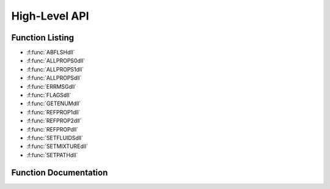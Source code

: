 

.. _high_level_api:

**************
High-Level API
**************

Function Listing
----------------

- :f:func:`ABFLSHdll`
- :f:func:`ALLPROPS0dll`
- :f:func:`ALLPROPS1dll`
- :f:func:`ALLPROPSdll`
- :f:func:`ERRMSGdll`
- :f:func:`FLAGSdll`
- :f:func:`GETENUMdll`
- :f:func:`REFPROP1dll`
- :f:func:`REFPROP2dll`
- :f:func:`REFPROPdll`
- :f:func:`SETFLUIDSdll`
- :f:func:`SETMIXTUREdll`
- :f:func:`SETPATHdll`


Function Documentation
----------------------
.. f:subroutine:: ABFLSHdll (ab, a, b, z, iFlag, T, P, D, Dl, Dv, x, y, q, e, h, s, Cv, Cp, w, ierr, herr, ab_length, herr_length)

    
    General flash calculation that handles all inputs of T, P, D, h, e, s, and q.
    
    This includes both blind flash calculations, and situations where
    the phase is known to be liquid, vapor, or 2-phase, and thus the
    calculation time will be much faster.
    
    Many of the 2-phase flash routines can accept initial estimates to
    decrease calculation time and increase convergence.  ABFLSH does
    not accept these, and ABFL2 or other routines will need to be called
    to use the initial estimates.  These routines end in the letters FL2.
    
    Notes:
    
    * Cp and w are not defined for 2-phase states; the flag -9999980 is returned.
    * Cv for 2-phase states is not calculated (use CV2PK); the flag -9999990 is returned.
    
    **Information on ab**
    
    Valid character codes for ab are:
    
    - T - Temperature [K]
    - P - Pressure [kPa]
    - D - Density [mol/L or kg/m^3]
    - E - Internal energy [J/mol or kJ/kg]
    - H - Enthalpy [J/mol or kJ/kg]
    - S - Entropy [J/mol-K or kJ/kg]
    - Q - Quality [mol/mol or kJ/kg]
    
    * For example, 'PH' indicates pressure and enthalpy inputs.
    * For saturation properties, use codes of 'TQ' or 'PQ' for ab, and send b=1
    * The order of the letters does not matter, for example 'DH' = 'HD'
      for saturated vapor values and b=0 for saturated liquid values.
    
    **Information on iFlags**
    
    Three flags are currently allowed, and are sent combined in a three digit
    integer value.  The digit on the right is the mass flag (iMass) defined below, the
    middle digit is the phase flag (kph), and the digit on the left specifies other flags (k).
    
    * iMass: Molar or mass flag
        - 0 - All inputs and outputs are given on a mole basis.
        - 1 - All inputs and outputs are given on a mass basis.
        - 2 - All inputs and outputs are given on a mass basis except
          composition, which is given on a mole basis.
    * kph: Phase flag (except for inputs of Q)
        - 0 - Unknown phase, the saturation routines will be called to determine the phase, which
          adds a substantial amount of time needed to calculate the properties.
        - 1 - State point is in the liquid phase, do not call saturation routine to determine state.
        - 2 - State point is in the vapor phase, do not call saturation routine to determine state.
        - 3 - State point is in the two-phase region.
    * kr,kq: Other flags for inputs of quality and either temperature or pressure (kq flag)
        - 1 - Quality on a molar basis (moles vapor/total moles) (default, the value of 1 is not necessarily needed)
        - 2 - Quality on a mass basis (mass vapor/total mass);
          For inputs of T and either h or e (kr flag)
        - 3 - Return lower density root
        - 4 - Return higher density root
    
    Examples:
    
    * 000 - Default - Phase of state is unknown, molar units will be used everywhere,
      higher density root will be returned.
    * 001 - Use mass based properties for everything except composition.
    * 011 - State is in the liquid, properties are mass based.
    * 300 - Return the lower density root for TH or TE inputs.
    * 200 - All inputs are on a mole basis, but quality is sent on a mass basis.
    
    :p char ab [in]: Character string composed of two letters that indicate the input properties.
    :p double a [in]: Value of the property identified by the first letter in ab 
    :p double b [in]: Value of the property identified by the second letter in ab 
    :p double z(20) [in]: Composition (array of mole fractions) For TQ and PQ inputs, send b=-99 for melting line states and b=-98 for sublimation line states.
    :p int iFlag [in]: Multiple flags combined into one variable (see above) 
    :p double T [out]: Temperature [K] 
    :p double P [out]: Pressure [kPa] 
    :p double D [out]: Density [mol/L or kg/m^3] 
    :p double Dl [out]: Molar density of the liquid phase [mol/L or kg/m^3] 
    :p double Dv [out]: Molar density of the vapor phase [mol/L or kg/m^3] If only one phase is present, Dl = Dv = D.
    :p double x(20) [out]: Composition of the liquid phase (array of mole or mass fractions) 
    :p double y(20) [out]: Composition of the vapor phase (array of mole or mass fractions) If only one phase is present, x = y = z.
    :p double q [out]: Vapor quality on a MOLAR basis (moles of vapor/total moles)
    :p double e [out]: Overall internal energy [J/mol or kJ/kg] 
    :p double h [out]: Overall enthalpy [J/mol or kJ/kg] 
    :p double s [out]: Overall entropy [J/mol-K or kJ/kg-K] 
    :p double Cv [out]: Isochoric (constant D) heat capacity [J/mol-K or kJ/kg-K] 
    :p double Cp [out]: Isobaric (constant P) heat capacity [J/mol-K or kJ/kg-K] 
    :p double w [out]: Speed of sound [m/s] 
    :p int ierr [out]: Error flag
    :p char herr [out]: Error string (character*255) 
    :p int ab_length: length of variable ``ab`` (default: 2)
    :p int herr_length: length of variable ``herr`` (default: 255)


    :Flags: 

        ``q`` flags

        :q > 0 and q < 1: indicates a 2-phase state
        :q < 0: Subcooled (compressed) liquid
        :q = 0: Saturated liquid
        :q = 1: Saturated vapor
        :q > 1: Superheated vapor
        :q = -998: Subcooled liquid, but quality not defined  (usually P > Pc)
        :q =  998: Superheated vapor, but quality not defined (usually T > Tc)
        :q =  999: Supercritical state (T>Tc and P>Pc)


.. f:subroutine:: ALLPROPS0dll (iIn, iOut, iFlag, T, D, z, Output, ierr, herr, herr_length)

    
    Calculate any single phase property defined in the iOut array and
    return the values in the Output array.  This routine should NOT
    be called for two-phase states!
    
    The output array is not reset so that several passes can be made to
    fill in holes left by the previous pass (such as entries at different
    T, D, or z).  The caller should zero out this array if so desired.
    
    This routine is designed with the "superuser" in mind.  It removes all
    string comparisons to approach the speed that could be obtained by
    calling the dedicated functions (such as THERM), but making it easy
    by allowing all inputs to be calculated with one routine.  Since the
    units are not returned here, look in the ALLPROPS documentation under
    the molar column.
    
    :p int iIn [in]: Number of properties to calculate. 
    :p int iOut(200) [in]: Array of enumerated values that identify the property to be calculated.  These values are defined in the COMMONS.INC file and are obtained by a call to GETENUM, as such for the enthalpy::  call GETENUM (0,'H',iEnum,ierr,herr)  To obtain the pure fluid value for some of the inputs, add 10000*ic (where ic is the component number) to the value of the enumerated value.  The properties that can be used for this are given the bottom of the comments section in the ALLPROPS routine.
    :p int iFlag [in]: Not yet used. 
    :p double T [in]: Temperature [K] 
    :p double D [in]: Density [mol/L] 
    :p double z(20) [in]: Overall composition (array of mole fractions) 
    :p double Output(200) [out]: Values of the calculated properties. 
    :p int ierr [out]: Error flag
    :p char herr [out]: Error string (character*255) 
    :p int herr_length: length of variable ``herr`` (default: 255)



.. f:subroutine:: ALLPROPS1dll (hOut, iUnits, T, D, z, c, ierr, herr, hOut_length, herr_length)

    
    Short version of subroutine ALLPROPS that eliminates the arrays but
    allows the calculation of only one property at a time.
    All inputs and outputs are described in the ALLPROPS routine.
    
    :p char hOut [in]: Input string of properties to calculate (of any length). Inputs can be separated by spaces, commas, semicolons, or bars, but should not be mixed.  For example, a proper string would be hOut='T,P,D,H,E,S', whereas an improperly defined string would be hOut='T,P;D H|E,S'. Use of lower or upper case is not important. Some properties will return multiple values, for example, hOut='F,Fc,XMOLE' will return 12 properties for a four component system, these being F(1), F(2), F(3), F(4), Fc(1), Fc(2), etc. To retrieve the property of a single component, use, for example, hOut='XMOLE(2),XMOLE(3)'
    :p int iUnits [in]: See subroutine REFPROP for a complete description of the iUnits input value. A negative value for iUnits indicates that the input temperature is given in K and density in mol/dm^3, (Refprop default units), otherwise T and D will be converted first to K and mol/dm^3.  Do not use the negative value for the iUnits parameter everywhere, only in this one situation.
    :p double T [in]: Temperature, with units based on the value of iUnits. 
    :p double D [in]: Density, with units based on the value of iUnits. 
    :p double z(20) [in]: Composition on a mole or mass basis (array of size ncmax=20) 
    :p double c [out]: Output value (array of size 200 dimensioned as double precision) The number -9999970 will be returned when errors occur or no input was requested.
    :p int ierr [out]: Error flag
    :p char herr [out]: Error string (character*255) 
    :p int hOut_length: length of variable ``hOut`` (default: 255)
    :p int herr_length: length of variable ``herr`` (default: 255)



.. f:subroutine:: ALLPROPSdll (hOut, iUnits, iMass, iFlag, T, D, z, Output, hUnits, iUCodeArray, ierr, herr, hOut_length, hUnits_length, herr_length)

    
    Calculate the single-phase properties identified in the hOut string
    at the temperature, density, and composition sent to the routine.
    Return the properties in mass or molar units depending on iUnits.
    
    .. warning::
    
        Do NOT call this routine for two-phase states,
        otherwise it will return metastable states if near but inside the
        phase boundary, or complete nonsense at other conditions.  The
        value of q that is returned from the flash routines will indicate
        a two phase state by returning a value between 0 and 1.  In such
        a situation, properties can only be calculated for the saturated
        liquid and vapor states.  For example, when calling PHFLSH:
        call subroutine PHFLSH (P,h,z,T,D,Dl,Dv,x,y,q,e,s,Cv,Cp,w,ierr,herr)
        If q>0 and q<1, then values of the liquid and vapor compositions will
        be returned in the x and y arrays, and the properties of the
        liquid and vapor states can be calculated, for example::
    
            call ENTRO (T,Dl,x,sliq)
            call ENTRO (T,Dv,x,svap)
    
    ALLPROPS was the name of a program developed at the University of
    Idaho under the direction of R.B. Stewart and R.T Jacobsen at the
    Center for Applied Thermodynamic Studies (CATS), with
    S.G. Penoncello and S.W. Beyerlein as professors at this institution.
    The software was distributed for about 10 years until around the
    year 2000 when it was officially replaced by the Refprop program.
    Some of the techniques from ALLPROPS was used in the development of
    Version 6 of Refprop, and was in some ways its forerunner.  The
    original code was DOS based and distributed on 3 1/2" floppy disks
    by regular mail.  A Visual Basic version of ALLPROPS was developed
    in about 1995, and, although rarely distributed, inspired the
    graphical interface included with Version 7.0 and above of Refprop.
    
    The ALLPROPS code was used to develop equations of state at the
    University of Idaho, and many of these are still in use today, such
    as ethanol, neon, R-11, R-12, R-22, R-23, R-143a, and the mixture
    air, along with the architecture behind the GERG-2008 mixture
    model.  The equations of state for ethylene, nitrogen, and oxygen
    were developed in conjunction with the Ruhr University in Bochum,
    Germany, including a six month stay by R. Span from Bochum with
    E.W. Lemmon at Idaho while both worked on their upper degrees.
    The underlying code in the fitting program developed at CATS is
    still in use today, and has been used in nearly all equations of
    state developed over the last 20 years.
    
    The name ALLPROPS was revived here in 2017 in memory of an old but
    not forgotten program whose roots still form the foundation of much
    that goes on behind the scenes in the development of equations of
    state and property software.
    
    **Calling from the DLL**
    
    Two routines are available in the DLL, these are ALLPROPSdll and
    ALLPRP200dll.  Both compress the hUnitsArray array so that it can be passed
    back as a single string.  The segments are divided by the character '|'.
    Both routines use the same list of arguments::
    
        (hOut,iUnits,iMass,iFlag,T,D,zm,Output,hUnits,iUCode,ierr,herr)
    
    In ALLPROPSdll, the hOut string is 255 characters long, the hUnits string is
    1000 characters long, and the Output and iUCode arrays each have a length of 20.
    In ALLPRP200dll, the hOut and hUnits strings are 10000 characters long, and
    the Output and iUCode arrays each have a length of 200.
    
    Below are the labels that can be sent in the hOut string and a very short
    description of the property and units based on either a SI molar system
    (iUnits=1) or SI mass system (iUnits=2, or 3 with temperature in C).
    
    **Note about criticals** The items TC,PC,DC will return the critical point of a pure fluid, or, when SATSPLN
    has been called, the critical point of the mixture (or a very close approximation).
    When the splines have not been set up, the values are the same as TCEST below.
    For the critical points of the pure fluids in a mixture, use TCRIT, etc., explained
    much further below, which is useful when multiple fluids have been loaded.
    parameters in the HMX.BNC file, which, for a binary mixture, are close for Type I
    mixtures, but for a multi-component or non-Type I mixture, can be significantly wrong.
    
    ========== ============================================== =======================  ========================
    Label      Description                                    SI Molar Units           SI Mass Units
    ---------- ---------------------------------------------- -----------------------  ------------------------
    
     Regular properties
    -----------------------------------------------------------------------------------------------------------
    T          Temperature                                    [K]                      [K]
    P          Pressure                                       [kPa]                    [kPa]
    D          Density                                        [mol/dm^3]               [kg/m^3]
    V          Volume                                         [dm^3/mol]               [m^3/kg]
    E          Internal energy                                [J/mol]                  [kJ/kg]
    H          Enthalpy                                       [J/mol]                  [kJ/kg]
    S          Entropy                                        [J/(mol*K)]              [(kJ/kg)/K]
    CV         Isochoric heat capacity                        [J/(mol*K)]              [(kJ/kg)/K]
    CP         Isobaric heat capacity                         [J/(mol*K)]              [(kJ/kg)/K]
    CP/CV      Heat capacity ratio                            [-]                      [-]
    W          Speed of sound                                 [m/s]                    [m/s]
    Z          Compressibility factor                         [-]                      [-]
    JT         Isenthalpic Joule-Thomson coefficient          [K/kPa]                  [K/kPa]
    A          Helmholtz energy                               [J/mol]                  [kJ/kg]
    G          Gibbs energy                                   [J/mol]                  [kJ/kg]
    R          Gas constant                                   [J/(mol*K)]              [(kJ/kg)/K]
    M          Molar mass (or of the mixture)                 [g/mol]                  [g/mol]
    QMASS      Quality (not implemented, q not known)         N.A.                     [kg/kg]
    QMOLE      Quality (not implemented, q not known)         [mol/mol]                N.A.
    
    Not so regular properties
    -----------------------------------------------------------------------------------------------------------
    KAPPA      Isothermal compressibility                     [1/kPa]                  [1/kPa]
    BETA       Volume expansivity                             [1/K]                    [1/K]
    ISENK      Isentropic expansion coefficient               [-]                      [-]
    KT         Isothermal expansion coefficient               [-]                      [-]
    BETAS      Adiabatic compressibility                      [1/kPa]                  [1/kPa]
    BS         Adiabatic bulk modulus                         [kPa]                    [kPa]
    KKT        Isothermal bulk modulus                        [kPa]                    [kPa]
    THROTT     Isothermal throttling coefficient              [dm^3/mol]               [m^3/kg]
    
    Derivatives
    -----------------------------------------------------------------------------------------------------------
    DPDD       dP/dD at constant T                            [(dm^3/mol)*kPa]         [(m^3/kg)*kPa]
    DPDT       dP/dT at constant D                            [kPa/K]                  [kPa/K]
    DDDP       dD/dP at constant T                            [(mol/dm^3)/kPa]         [(kg/m^3)/kPa]
    DDDT       dD/dT at constant P                            [(mol/dm^3)/K]           [(kg/m^3)/K]
    DTDP       dT/dP at constant D                            [K/kPa]                  [K/kPa]
    DTDD       dT/dD at constant P                            [(dm^3/mol)*K]           [(m^3/kg)*K]
    D2PDD2     d^2P/dD^2 at constant T                        [(dm^3/mol)^2*kPa]       [(m^3/kg)^2*kPa]
    D2PDT2     d^2P/dT^2 at constant D                        [kPa/K^2]                [kPa/K^2]
    D2PDTD     d^2P/dTdD                                      [(dm^3/mol)*kPa/K]       [(m^3/kg)*kPa/K]
    D2DDP2     d^2D/dP^2 at constant T                        [(mol/dm^3)/kPa^2]       [(kg/m^3)/kPa^2]
    D2DDT2     d^2D/dT^2 at constant P                        [(mol/dm^3)/K^2]         [(kg/m^3)/K^2]
    D2DDPT     d^2D/dPdT                                      [(mol/dm^3)/(kPa*K)]     [(kg/m^3)/[kPa*K]]
    D2TDP2     d^2T/dP^2 at constant D                        [K/kPa^2]                [K/kPa^2]
    D2TDD2     d^2T/dD^2 at constant P                        [(dm^3/mol)^2*K]         [(m^3/kg)^2*K]
    D2TDPD     d^2T/dPdD                                      [(dm^3/mol)*K/kPa]       [(m^3/kg)*K/kPa]
    
    Enthalpy derivatives
    -----------------------------------------------------------------------------------------------------------
    DHDT_D     dH/dT at constant D                            [(J/mol)/K]              [(kJ/kg)/K]
    DHDT_P     dH/dT at constant P                            [(J/mol)/K]              [(kJ/kg)/K]
    DHDD_P     dH/dD at constant P                            [(J/mol)*(dm^3/mol)]     [(kJ/kg)*(m^3/kg)]
    DHDD_T     dH/dD at constant T                            [(J/mol)*(dm^3/mol)]     [(kJ/kg)*(m^3/kg)]
    DHDP_T     dH/dP at constant T                            [(J/mol)/kPa]            [(kJ/kg)/kPa]
    DHDP_D     dH/dP at constant D                            [(J/mol)/kPa]            [(kJ/kg)/kPa]
    
    Entropy derivatives
    -----------------------------------------------------------------------------------------------------------
    DSDT_D     dS/dT at constant D                            [(J/mol)/K^2]            [(kJ/kg)/K^2]
    DSDT_P     dS/dT at constant P                            [(J/mol)/K^2]            [(kJ/kg)/K^2]
    DSDD_T     dS/dD at constant T                            [(J/mol)*(dm^3/mol)/K]   [(kJ/kg)*(m^3/kg)/K]
    DSDD_P     dS/dD at constant P                            [(J/mol)*(dm^3/mol)/K]   [(kJ/kg)*(m^3/kg)/K]
    DSDP_T     dS/dP at constant T                            [(J/mol)/(kPa*K)]        [(kJ/kg)/[kPa*K]]
    DSDP_D     dS/dP at constant D                            [(J/mol)/(kPa*K)]        [(kJ/kg)/[kPa*K]]
    
    Virial Coefficients
    -----------------------------------------------------------------------------------------------------------
    Bvir       Second virial coefficient                      [dm^3/mol]               [m^3/kg]
    Cvir       Third virial coefficient                       [(dm^3/mol)^2]           [(m^3/kg)^2]
    Dvir       Fourth virial coefficient                      [(dm^3/mol)^3]           [(m^3/kg)^3]
    Evir       Fifth virial coefficient                       [(dm^3/mol)^4]           [(m^3/kg)^4]
    dBvirdT    1st derivative of B with respect to T          [(dm^3/mol)/K]           [(m^3/kg)/K]
    d2BvirdT2  2nd derivative of B with respect to T          [(dm^3/mol)/K^2]         [(m^3/kg)/K^2]
    dCvirdT    1st derivative of C with respect to T          [(dm^3/mol)^2/K]         [(m^3/kg)^2/K]
    d2CvirdT2  2nd derivative of C with respect to T          [(dm^3/mol)^2/K^2]       [(m^3/kg)^2/K^2]
    dDvirdT    1st derivative of D with respect to T          [(dm^3/mol)^3/K]         [(m^3/kg)^3/K]
    d2DvirdT2  2nd derivative of D with respect to T          [(dm^3/mol)^3/K^2]       [(m^3/kg)^3/K^2]
    BA         Second acoustic virial coefficient             [dm^3/mol]               [m^3/kg]
    CA         Third acoustic virial coefficient              [(dm^3/mol)^2]           [(m^3/kg)^2]
    
    EOS testing properties
    -----------------------------------------------------------------------------------------------------------
    GRUN       Gruneisen  parameter                           [-]                      [-]
    PIP        Phase identification parameter                 [-]                      [-]
    RIEM       Thermodyn. curvature (nm^3/molecule)
    (Z-1)/D    (Z-1) over the density                         [dm^3/mol]               [m^3/kg]
    (Z-1)/P    (Z-1) over the pressure                        [1/kPa]                  [1/kPa]
    P*V        Pressure times volume                          [(dm^3/mol)*kPa]         [(m^3/kg)*kPa]
    S*D        Entropy times density                          [J/(mol*K)*(mol/dm^3)]   [(kJ/kg)*(kg/m^3)/K]
    N1/T       Negative reciprocal temperature                [1/K]                    [1/K]
    RD         Rectilinear diameter (Dl+Dv)/2                 [mol/dm^3]               [kg/m^3]
    
    Properties from ancillary equations
    -----------------------------------------------------------------------------------------------------------
    ANC-TP     Vapor pressure from ancillary given T          [kPa]                    [kPa]
    ANC-TDL    Sat. liquid dens. from ancillary given T       [mol/dm^3]               [kg/m^3]
    ANC-TDV    Sat. vapor dens. from ancillary given T        [mol/dm^3]               [kg/m^3]
    ANC-PT     Vapor temp. from ancillary given P             [K]                      [K]
    ANC-DT     Vapor temp. from ancillary given D             [K]                      [K]
    MELT-TP    Melting pressure given T                       [kPa]                    [kPa]
    MELT-PT    Melting temperature given P                    [K]                      [K]
    SUBL-TP    Sublimation pressure given T                   [kPa]                    [kPa]
    SUBL-PT    Sublimation temperature given P                [K]                      [K]
    
    Less common saturation properties
    -----------------------------------------------------------------------------------------------------------
    CSAT       Saturated heat capacity                        [J/(mol*K)]              [(kJ/kg)/K]
    CV2P       Isochoric two-phase heat capacity              [J/(mol*K)]              [(kJ/kg)/K]
    DPDTSAT    dP/dT along the saturation line                [kPa/K]                  [kPa/K]
    DHDZSAT    dH/dZ along the sat. line (Waring)             [J/mol]                  [kJ/kg]
    LIQSPNDL   Density at the liquid spinodal                 [mol/dm^3]               [kg/m^3]
    VAPSPNDL   Density at the vapor spinodal                  [mol/dm^3]               [kg/m^3]
    
    Excess properties
    -----------------------------------------------------------------------------------------------------------
    VE         Excess volume                                  [dm^3/mol]               [m^3/kg]
    EE         Excess energy                                  [J/mol]                  [kJ/kg]
    HE         Excess enthalpy                                [J/mol]                  [kJ/kg]
    SE         Excess entropy                                 [J/(mol*K)]              [(kJ/kg)/K]
    AE         Excess Helmholtz energy                        [J/mol]                  [kJ/kg]
    GE         Excess Gibbs energy                            [J/mol]                  [kJ/kg]
    B12        B12                                            [dm^3/mol]               [m^3/kg]
    
    Ideal gas properties
    -----------------------------------------------------------------------------------------------------------
    P0         Ideal gas pressure                             [kPa]                    [kPa]
    E0         Ideal gas internal energy                      [J/mol]                  [kJ/kg]
    H0         Ideal gas enthalpy                             [J/mol]                  [kJ/kg]
    S0         Ideal gas entropy                              [J/(mol*K)]              [(kJ/kg)/K]
    CV0        Ideal gas isochoric heat capacity              [J/(mol*K)]              [(kJ/kg)/K]
    CP0        Ideal gas isobaric heat capacity               [J/(mol*K)]              [(kJ/kg)/K]
    CP0/CV0    Ideal gas heat capacity ratio                  [-]                      [-]
    W0         Ideal gas speed of sound                       [m/s]                    [m/s]
    A0         Ideal gas Helmholtz energy                     [J/mol]                  [kJ/kg]
    G0         Ideal gas Gibbs energy                         [J/mol]                  [kJ/kg]
    P-P0       Pressure minus ideal gas pressure              [kPa]                    [kPa]
    
    Residual properties
    -----------------------------------------------------------------------------------------------------------
    PR         Residual pressure (P-D*Rxgas*T)                [kPa]                    [kPa]
    ER         Residual internal energy                       [J/mol]                  [kJ/kg]
    HR         Residual enthalpy                              [J/mol]                  [kJ/kg]
    SR         Residual entropy                               [J/(mol*K)]              [(kJ/kg)/K]
    CVR        Residual isochoric heat capacity               [J/(mol*K)]              [(kJ/kg)/K]
    CPR        Residual isobaric heat capacity                [J/(mol*K)]              [(kJ/kg)/K]
    AR         Residual Helmholtz energy                      [J/mol]                  [kJ/kg]
    GR         Residual Gibbs energy                          [J/mol]                  [kJ/kg]
    
    Ideal-gas contributions to the Helmholtz energy
    -----------------------------------------------------------------------------------------------------------
    PHIG00     Red. IG Helmholtz energy A0/RT                 [-]                      [-]
    PHIG10     tau*[d(A0/RT)/d(tau)]                          [-]                      [-]
    PHIG20     tau^2*[d^2(A0/RT)/d(tau)^2]                    [-]                      [-]
    PHIG30     tau^3*[d^3(A0/RT)/d(tau)^3]                    [-]                      [-]
    PHIG01     del*[d(A0/RT)/d(del)]                          [-]                      [-]
    PHIG02     del^2*[d^2(A0/RT)/d(del)^2]                    [-]                      [-]
    PHIG03     del^3*[d^3(A0/RT)/d(del)^3]                    [-]                      [-]
    PHIG11     tau*del*[d^2(A0/RT)/d(tau)d(del)]              [-]                      [-]
    PHIG12     tau*del^2*[d^3(A0/RT)/d(tau)d(del)^2]          [-]                      [-]
    PHIG21     tau^2*del*[d^3(A0/RT)/d(tau)^2d(del)]          [-]                      [-]
    
    Residual contributions to the Helmholtz energy
    -----------------------------------------------------------------------------------------------------------
    PHIR00     Red. resid. Helmholtz energy Ar/RT             [-]                      [-]
    PHIR10     tau*[d(Ar/RT)/d(tau)]                          [-]                      [-]
    PHIR20     tau^2*[d^2(Ar/RT)/d(tau)^2]                    [-]                      [-]
    PHIR30     tau^3*[d^3(Ar/RT)/d(tau)^3]                    [-]                      [-]
    PHIR01     del*[d(Ar/RT)/d(del)]                          [-]                      [-]
    PHIR02     del^2*[d^2(Ar/RT)/d(del)^2]                    [-]                      [-]
    PHIR03     del^3*[d^3(Ar/RT)/d(del)^3]                    [-]                      [-]
    PHIR11     tau*del*[d^2(Ar/RT)/d(tau)d(del)]              [-]                      [-]
    PHIR12     tau*del^2*[d^3(Ar/RT)/d(tau)d(del)^2]          [-]                      [-]
    PHIR21     tau^2*del*[d^3(Ar/RT)/d(tau)^2d(del)]          [-]                      [-]
    
    Critical point and P,T maximums along isopleth (see above)
    -----------------------------------------------------------------------------------------------------------
    TC         Critical temperature of a pure fluid           [K]                      [K]
    PC         Critical pressure of a pure fluid              [kPa]                    [kPa]
    DC         Critical density of a pure fluid               [mol/dm^3]               [kg/m^3]
    TCEST      Estimated critical temperature                 [K]                      [K]
    PCEST      Estimated critical temperature                 [kPa]                    [kPa]
    DCEST      Estimated critical density                     [mol/dm^3]               [kg/m^3]
    TMAXT      Temperature at cricondentherm                  [K]                      [K]
    PMAXT      Pressure at cricondentherm                     [kPa]                    [kPa]
    DMAXT      Density at cricondentherm                      [mol/dm^3]               [kg/m^3]
    TMAXP      Temperature at cricondenbar                    [K]                      [K]
    PMAXP      Pressure at cricondenbar                       [kPa]                    [kPa]
    DMAXP      Density at cricondenbar                        [mol/dm^3]               [kg/m^3]
    
    Reducing parameters
    -----------------------------------------------------------------------------------------------------------
    TRED       Reducing temperature                           [K]                      [K]
    DRED       Reducing density                               [mol/dm^3]               [kg/m^3]
    TAU        Tc/T (or Tred/T)                               [-]                      [-]
    DEL        D/Dc (or D/Dred)                               [-]                      [-]
    
    Limits
    -----------------------------------------------------------------------------------------------------------
    TMIN       Minimum temperature of the EOS                 [K]                      [K]
    TMAX       Maximum temperature of the EOS                 [K]                      [K]
    DMAX       Maximum density of the EOS                     [mol/dm^3]               [kg/m^3]
    PMAX       Maximum pressure of the EOS                    [kPa]                    [kPa]
    
    Transport, etc.
    -----------------------------------------------------------------------------------------------------------
    VIS        Viscosity                                      [uPa*s]
    TCX        Thermal conductivity                           [W/(m*K)]                [W/(m*K)]
    PRANDTL    Prandlt number                                 [-]                      [-]
    TD         Thermal diffusivity                            [cm^2/s]                 [cm^2/s]
    KV         Kinematic Viscosity                            [cm^2/s]                 [cm^2/s]
    STN        Surface tension                                [mN/m]                   [mN/m]
    DE         Dielectric constant                            [-]                      [-]
    
    
    Heating values
    -----------------------------------------------------------------------------------------------------------
    SPHT       Specific heat input                            [J/mol]                  [kJ/kg]
    HFRM       Heat of formation                              [J/mol]                  [kJ/kg]
    HG         Gross (or superior) heating value              [J/mol]                  [kJ/kg]
    HN         Net (or inferior) heating value                [J/mol]                  [kJ/kg]
    HGLQ       Gross Heat. Val. (Liquid)                      [J/mol]                  [kJ/kg]
    HNLQ       Net Heat. Val. (Liquid)                        [J/mol]                  [kJ/kg]
    HGVOL      Gross HV (Ideal gas volume basis)              [MJ/m^3]                 [MJ/m^3]
    HNVOL      Net HV (Ideal gas volume basis)                [MJ/m^3]                 [MJ/m^3]
    HEATVAPZ   Heat of vaporization (for pure fluids)         [J/mol]                  [kJ/kg]
    HEATVAPZ_T ...at constant temperature (for mixtures)      [J/mol]                  [kJ/kg]
    HEATVAPZ_P ...at constant pressure (for mixtures)         [J/mol]                  [kJ/kg]
    HEATVALUE  XXX
    
    Other properties
    -----------------------------------------------------------------------------------------------------------
    PINT       Internal pressure                              [kPa]                    [kPa]
    PREP       Repulsive part of pressure                     [kPa]                    [kPa]
    PATT       Attractive part of pressure                    [kPa]                    [kPa]
    EXERGY     Flow Exergy                                    [J/mol]                  [kJ/kg]
    CEXERGY    Closed System Exergy                           [J/mol]                  [kJ/kg]
    CSTAR      Critical flow factor                           [-]                      [-]
    TMF        Throat mass flux                               [kg/(m^2*s)]             [kg/(m^2*s)]
    FPV        Supercompressibility                           [-]                      [-]
    SUMFACT    Summation Factor                               [-]                      [-]
    RDAIR      Relative Density in air (specific gravity)     [-]                      [-]
    RDH2O      Relative Density in water (specific gravity)   [-]                      [-]
    API        API Gravity                                    [-]                      [-]
    
    Fluid fixed points for mixtures
    -----------------------------------------------------------------------------------------------------------
    At the "true" critical point of the EOS dP/dD=0 and d^P/dD^2=0 at constant temperature
    -----------------------------------------------------------------------------------------------------------
    TCRIT      Critical temperature of component i            [K]                      [K]
    PCRIT      Critical pressure of component i               [kPa]                    [kPa]
    DCRIT      Critical density of component i                [mol/dm^3]               [kg/m^3]
    TCTRUE     True EOS critical temp. of component i         [K]                      [K]
    DCTRUE     True EOS critical density of component i       [mol/dm^3]               [kg/m^3]
    TTRP       Triple point temperature of component i        [K]                      [K]
    PTRP       Triple point pressure of component i           [kPa]                    [kPa]
    DTRP       Triple point density of component i            [mol/dm^3]               [kg/m^3]
    TNBP       Normal boiling point temp. of comp. i          [K]                      [K]
    REOS       Gas constant of component i for EOS            [J/(mol*K)]              [(kJ/kg)/K]
    MM         Molar mass of component i                      [g/mol]                  [g/mol]
    ACF        Acentric factor of component i                 [-]                      [-]
    DIPOLE     Dipole moment of component i                   [debye]                  [debye]
    TREF       Ref. state temperature of component i          [K]                      [K]
    DREF       Ref. state pressure of component i             [kPa]                    [kPa]
    HREF       Ref. state enthalpy of comp. i at T0 and P0    [J/mol]                  [kJ/kg]
    SREF       Ref. state entropy of comp. i at T0 and P0     [J/(mol*K)]              [(kJ/kg)/K]
    
    Transport properties as a function of component number
    -----------------------------------------------------------------------------------------------------------
    Viscosity=ETA0+ETAB2+ETAR+ETAC
    -----------------------------------------------------------------------------------------------------------
    Thermal conductivity=TCX0+TCXR+TCXC
    -----------------------------------------------------------------------------------------------------------
    ETA0       Dilute gas viscosity of component i            [uPa*s]                  [uPa*s]
    ETAB2      2nd virial viscosity of component i            [uPa*s]                  [uPa*s]
    ETAR       Residual viscosity of component i              [uPa*s]                  [uPa*s]
    ETAC       Viscosity critical enhance. of comp. i         [uPa*s]                  [uPa*s]
    TCX0       Dilute gas thermal cond. of comp. i            [W/(m*K)]                [W/(m*K)]
    TCXR       Residual (background) cond. of comp. i         [W/(m*K)]                [W/(m*K)]
    TCXC       Cond. crit. enhancement of comp. i             [W/(m*K)]                [W/(m*K)]
    
    Mixture properties as a function of component number
    -----------------------------------------------------------------------------------------------------------
    K          K value (y/x) (not implemented, y unknown)     [-]                      [-]
    F          Fugacities                                     [kPa]                    [kPa]
    FC         Fugacity coefficients                          [-]                      [-]
    CPOT       Chemical potentials                            [J/mol]                  [kJ/kg]
    DADN       n*partial(alphar)/partial(ni)                  [-]                      [-]
    DNADN      partial(n*alphar)/partial(ni)                  [-]                      [-]
    XMOLE      Composition on a mole basis                    [-]                      [-]
    XMASS      Composition on a mass basis                    [-]                      [-]
    FIJMIX     Binary parameters (see REFPROP)
    ========== ============================================== =======================  ========================
    
    The dimension statements for these variables are (in Fortran)::
    
        parameter (ncmax=20)      ! Maximum number of components in the mixture
        parameter (iPropMax=200)  ! Number of output properties available in ALLPROPS.
        character*10000 hOut      ! hOut can actually be of any length.
        character herr*255,hUnitsArray(iPropMax)*50
        integer ierr,iUnits,iMass,iFlag,iUCodeArray(iPropMax) ! Note: as integer*4
        double precision Tx,Dx,zm(ncmax),Output(iPropMax)
    
    :p char hOut [in]: Input string of properties to calculate (of any length). Inputs can be separated by spaces, commas, semicolons, or bars, but should not be mixed.  For example, a proper string would be hOut='T,P,D,H,E,S', whereas an improperly defined string would be hOut='T,P;D H|E,S'. Use of lower or upper case is not important. Some properties will return multiple values, for example, hOut='F,Fc,XMOLE' will return 12 properties for a four component system, these being F(1), F(2), F(3), F(4), Fc(1), Fc(2), etc. To retrieve the property of a single component, use, for example, hOut='XMOLE(2),XMOLE(3)'
    :p int iUnits [in]: See subroutine REFPROP for a complete description of the iUnits input value. A negative value for iUnits indicates that the input temperature is given in K and density in mol/dm^3, (Refprop default units), otherwise T and D will be converted first to K and mol/dm^3.  Do not use the negative value for the iUnits parameter everywhere, only in this one situation.
    :p int iMass [in]: Specifies if the input composition is mole or mass based
    :p int iFlag [in]: Turn on or off writing of labels and units to hUnitsArray (eventually may be multiple flags combined into one variable, similar to ABFLSH)
    :p double T: XXXXXXXXXX
    :p double D: XXXXXXXXXX
    :p double z(20): XXXXXXXXXX
    :p double Output(200) [out]: Array of properties that were specified in the hOut string. (array of size 200 dimensioned as double precision) The number -9999970 will be returned when errors occur or no input was requested.
    :p char hUnits: XXXXXXXXXX
    :p int iUCodeArray(200) [out]: Array (of size 200) with the values of iUCode(n) described in the REFPROP subroutine.
    :p int ierr [out]: Error flag
    :p char herr [out]: Error string (character*255)  
    :p int hOut_length: length of variable ``hOut`` (default: 10000)
    :p int hUnits_length: length of variable ``hUnits`` (default: 10000)
    :p int herr_length: length of variable ``herr`` (default: 255)


    :Flags: 

        ``imass`` flags

        :0: Input compositions given in mole fractions
        :1: Input compositions given in mass fractions

        ``iflag`` flags

        :0: Do not write anything to the hUnitsArray array, thus increasing the calculation speed.  (String handling in Fortran is very computationally expensive.)
        :1: Write labels and units to the hUnitsArray array.
        :2: Return only the string number described under "iUCodeArray" below and the units. (No properties will be calculated.)
        :-1: Write labels and units for only the first item.


.. f:subroutine:: ERRMSGdll (ierr, herr, herr_length)

    
    Retrieve the last error message saved in calls to ERRNUM (but
    only if the ierr variable is not equal to zero).  Write
    error messages to default output if iErrPrnt is active.
    The variable iErrPrnt in the common blocks must always be zero
    when compiling the DLL.
    
    Outputs depend on variable iErrPrnt in the common blocks
    
    * iErrPrnt= 0 -   Error string not written (default)
    * iErrPrnt=-1 -   Error string written to screen
    * iErrPrnt= 1 -   Error string written to screen only if ierr is positive
    * iErrPrnt=3,-3 - Same as 1 and -1, but program also pauses
    
    :p int ierr [in]: Error number from the last call to ERRNUM 
    :p char herr [out]: Associated error string (character*255) 
    :p int herr_length: length of variable ``herr`` (default: 255)



.. f:subroutine:: FLAGSdll (hFlag, jFlag, kFlag, ierr, herr, hFlag_length, herr_length)

    
    Set flags for desired behavior from the program.
    
        +---------------------+-----------------------------------------------------------------------------------------------------+
        | ``hFlag``           | ``jFlag``                                                                                           |
        +=====================+=====================================================================================================+
        | ``Return errors``   | *  0 - Return only final messages (default).                                                        |
        |                     | *  1 - Return all intermediate messages.                                                            |
        | or ``Errors``       | *  2 - Do not return messages.                                                                      |
        |                     |                                                                                                     |
        |                     | This flag is not reset with a new call to SETUP.                                                    |
        +---------------------+-----------------------------------------------------------------------------------------------------+
        | ``Write errors``    | *  0 - Error strings not written to screen (default).                                               |
        |                     | * -1 - Error string written to screen.                                                              |
        | or ``Write``        | *  1 - Error string written to screen only if ierr is positive.                                     |
        |                     | * 3,-3 - Same as 1 and -1, but program also pauses.                                                 |
        |                     |                                                                                                     |
        |                     | This flag is not reset with a new call to SETUP.                                                    |
        +---------------------+-----------------------------------------------------------------------------------------------------+
        | ``Dir search``      | * 0 - Search for fluid files in alternate directories (as defined in OPENFL) (default).             |
        |                     | * 1 - Do not search in directories other than the one set by the call to SETPATH,                   |
        | or ``Dir``          |   except for a 'fluids' subdirectory within the folder given in SETPATH.                            |
        |                     |   If the fluid files for the reference fluid(s) are not in the SETPATH directory,                   |
        |                     |   then transport properties may not be calculated.                                                  |
        |                     | * 2 - Make no additional checks if the fluid file is not found after the first attempt to open      |
        |                     |   the file (for example, checking upper and lower case).                                            |
        |                     |                                                                                                     |
        |                     | This flag is never reset.                                                                           |
        +---------------------+-----------------------------------------------------------------------------------------------------+
        | ``Cp0Ph0``          | * 1 - Change the ideal gas equation to Cp0.                                                         |
        |                     | * 2 - Change the ideal gas equation to PH0.                                                         |
        |                     |                                                                                                     |
        |                     | The default is set by the value in the fluid file.                                                  |
        |                     | Calling SETUP resets the equation to its default state as given in the fluid file.                  |
        +---------------------+-----------------------------------------------------------------------------------------------------+
        | ``PX0``             | * 0 - Use the fluid file as is for the ideal gas equation (default).                                |
        |                     | * 1 - Use the PX0 (or PH0 when no PX0 is available) for all calculations and turn off the call      |
        |                     |       to SETREF.  For mixtures, the reference state of "each pure component" will be used.          |
        |                     |                                                                                                     |
        |                     | This flag is never reset.  When setting up the fluids through a call to the REFPROP subroutine,     |
        |                     | the SETREF flag described below will override this flag if turned on.                               |
        |                     | Warning:  Don't use the Cp0Ph0 flag to attempt to switch back to Cp0 (h and s will be wrong)        |
        +---------------------+-----------------------------------------------------------------------------------------------------+
        | ``Skip SETREF``     | * 0 - Call the SETREF routine to setup the reference state (default).                               |
        |                     | * 1 - Skip the call to SETREF.  However, this means energy, enthalpy, and entropy will not be       |
        | or ``Skip``         |   correct (but only by an offset to their usual values).                                            |
        |                     |                                                                                                     |
        |                     | This must be called before the call to SETUP, and is never reset.                                   |
        +---------------------+-----------------------------------------------------------------------------------------------------+
        |``Mixture reference``| * 0 - Do nothing (default).                                                                         |
        |                     | * 2 - When calling subroutine REFPROP, call SETREF first with a value of 2 for the second entry.    |
        | or ``SETREF``       |   (See subroutine SETREF for details.)                                                              |
        |                     |                                                                                                     |
        |                     |  This must be called before the call to REFPROP (the subroutine in PROP_SUB.FOR), and is            |
        |                     |  never reset.                                                                                       |
        +---------------------+-----------------------------------------------------------------------------------------------------+
        |``Skip ECS``         | * 0 - Load the ECS fluids required for transport properties (for pure fluids in slots 21-40, and    |
        |                     |   mixtures in slot 41).                                                                             |
        |                     | * 1 - Don't load the ECS fluids, only the requested fluids (this may deactivate pure fluid transport|
        |                     |   properties, and will deactivate all mixture transport calculations.                               |
        |                     |                                                                                                     |
        |                     | This must be called before the call to SETUP, and is never reset.                                   |
        +---------------------+-----------------------------------------------------------------------------------------------------+
        |``Splines off``      | * 1 - Turn the splines off (assuming that they were turned on initially by a call to SATSPLN).      |
        |                     |                                                                                                     |
        |                     | Calling SETUP again will also turn off the splines.                                                 |
        +---------------------+-----------------------------------------------------------------------------------------------------+
        | ``Ignore bounds``   | * 0 - Check all errors and respond accordingly (default).                                           |
        |                     | * 1 - Ignore bounds for certain situations, such as calling SATT                                    |
        | or ``Bounds``       |   below the triple point or states above the melting line.                                          |
        |                     |                                                                                                     |
        |                     | This flag is never reset.                                                                           |
        +---------------------+-----------------------------------------------------------------------------------------------------+
        | ``Cache``           | * 0 - Cache all calculated values (default).                                                        |
        |                     | * 1 - Cache only low level calculations, such as derivatives calculated in PHIFEQ.                  |
        |                     | * 2 - Cache only calculated properties in major subroutines such as SATT and SATP.                  |
        |                     | * 3 - No caching.                                                                                   |
        |                     |                                                                                                     |
        |                     | This flag is not reset with a new call to SETUP.                                                    |
        +---------------------+-----------------------------------------------------------------------------------------------------+
        | ``Reset all``       | * 2 - Call RESETA to reset all cached values.                                                       |
        |                     |   This includes all flags set by calls to this routine, except for the use of a pure fluid in       |
        | or ``RA``           |   a mixture or reducing nc.                                                                         |
        |                     |                                                                                                     |
        |                     | Subroutine RESETA is always called by SETUP, but does not reset the flags set by calls to this      |
        |                     | routine.                                                                                            |
        +---------------------+-----------------------------------------------------------------------------------------------------+
        | ``Reset HMX``       | * 1 - Reset the caching flag so that the HMX.BNC file is read again on the next call to SETUP.      |
        |                     |   This option is only useful during fitting mixture models or modifying the HMX.BNC file            |
        | or ``HMX``          |   to add new interaction parameters, otherwise this flag will only slow down the program            |
        |                     |   by forcing a reread of the mixture file.  The output variable kFlag will be 0 or 1 to indicate    |
        |                     |   whether or not the HMX.BNC will be read on the next call to SETUP.                                |
        +---------------------+-----------------------------------------------------------------------------------------------------+
        | ``Pure fluid``      | * 0 - Use full mixture equation of state loaded (default).                                          |
        |                     | * <>0 - Use the pure fluid loaded in the slot specified by jFlag.                                   |
        |                     |                                                                                                     |
        | or ``Pure``         | This option is reset during the call to SETUP.                                                      |
        +---------------------+-----------------------------------------------------------------------------------------------------+
        | ``Component number``| * nc - Reduce the number of fluids being used to nc.  See SETNC routine for details.                |
        |                     |   The output in kFlag will give the number of fluids in use,                                        |
        | or ``nc``           |   which can be useful even if this option has not been called to set nc.                            |
        |                     |                                                                                                     |
        |                     | This option is reset during the call to SETUP.                                                      |
        +---------------------+-----------------------------------------------------------------------------------------------------+
        | ``Peng-Robinson``   | * 0 - Turn off the Peng-Robinson equation of state (default).                                       |
        |                     | * 2 - Use Peng-Robinson equation for all calculations.                                              |
        | or ``PR``           | * 3 - Use Peng-Robinson with translation term deactivated.                                          |
        |                     |                                                                                                     |
        |                     | This option is never reset.                                                                         |
        +---------------------+-----------------------------------------------------------------------------------------------------+
        | ``kij Zero``        | * 0 - Use the fitted kij values found in the HMX.BNC file on the lines with PR1 (default).          |
        |                     | * 1 - Set all kij values to those estimated in ESTPR (thus ignoring the ones on the PR1             |
        |                     |   lines in the HMX.BNC file).                                                                       |
        |                     | * 2 - Set all kij values to zero.                                                                   |
        |                     |                                                                                                     |
        |                     | This option is never reset.                                                                         |
        +---------------------+-----------------------------------------------------------------------------------------------------+
        | ``AGA8``            | * 0 - Turn off AGA8 and return to the fluids loaded from the call to SETUP (default)                |
        |                     | * 1 - Turn on the use of the AGA8 DETAIL equation of state.                                         |
        |                     |                                                                                                     |
        |                     | This option is reset during the call to SETUP.                                                      |
        +---------------------+-----------------------------------------------------------------------------------------------------+
        | ``GERG 2008``       | * 0 - Set a flag to turn off GERG 2008 next time SETUP is called.                                   |
        |                     | * 1 - Turn on the flag that will cause the GERG 2008 equation to be loaded next time SETUP is called|
        |                     |                                                                                                     |
        | or ``GERG``         | This option MUST be called before SETUP.                                                            |
        |                     | When turning off the GERG, call the SETUP routine again after calling this routine.                 |
        |                     | This option is never reset.                                                                         |
        +---------------------+-----------------------------------------------------------------------------------------------------+
        | ``Gas constant``    | * 0 - Default is to use the most current gas constant for all fluids except nitrogen, argon, oxygen,|
        |                     |   ethylene, CO2, methane, and ethane.                                                               |
        | or ``R``            | * 1 - Use most current gas constant for all fluids (must be called after call to SETUP).            |
        |                     | * 2 - Use gas constant from fluid files for each equation of state (must be called after call to    |
        |                     |   SETUP).                                                                                           |
        |                     |                                                                                                     |
        |                     | This option is reset during the call to SETUP.                                                      |
        +---------------------+-----------------------------------------------------------------------------------------------------+
        | ``Calorie``         | * 0 - Use a calorie to joule conversion value of 4.184 cal/J (default).                             |
        |                     | * 1 - Use the IT value of 4.1868 cal/J.                                                             |
        | or ``Cal``          |                                                                                                     |
        |                     | This option is never reset.                                                                         |
        +---------------------+-----------------------------------------------------------------------------------------------------+
        | ``Debug``           | * 0 - Turn off all debugging.                                                                       |
        |                     | * 1 - In the REFPROP subroutine, write all input variables to a file called input.dat, and all      |
        |                     |   output values to a file called output.dat                                                         |
        |                     | * 2 - In SETUP, write out the full path of the files that were either opened or tried to open.      |
        |                     |                                                                                                     |
        |                     | This option is never reset.                                                                         |
        +---------------------+-----------------------------------------------------------------------------------------------------+
    
    :p char hFlag [in]: Indicator for the option to set (letters in the string are case insensitive). 
    :p int jFlag [in]: Flag to choose what to do in each option. Send -999 to just obtain the current value of the flag.
    :p int kFlag [out]: Current setting of the flag for the option identified by iFlag. (Returned regardless of the value of jFlag.)
    :p int ierr [out]: Error flag
    :p char herr [out]: Error string (character*255) 
    :p int hFlag_length: length of variable ``hFlag`` (default: 255)
    :p int herr_length: length of variable ``herr`` (default: 255)



.. f:subroutine:: GETENUMdll (iFlag, hEnum, iEnum, ierr, herr, hEnum_length, herr_length)

    
    Translate a string of letters into an integer value that can be used
    in calls to ALLPROPS0 to increase the speed of property calculations
    by eliminating string comparisons (which are time expensive in Fortran).
    This can be done once at the beginning of a program for all properties
    that will be used, and stored for use as needed later.
    
    The input strings possible are described in subroutines ALLPROPS and
    GETUNIT.
    
    :p int iFlag [in]: Flag to specify which type of enumerated value to return
    :p char hEnum [in]: The string that will be used to return the enumerated value. Only uppercase letters are allowed to decrease the time required to process the values. 
    :p int iEnum [out]: The enumerated value that matches the string sent in hEnum. 
    :p int ierr [out]: Error flag
    :p char herr [out]: Error string (character*255) 
    :p int hEnum_length: length of variable ``hEnum`` (default: 255)
    :p int herr_length: length of variable ``herr`` (default: 255)


    :Flags: 

        ``iflag`` flags

        :0: Check all strings possible.
        :1: Check strings for property units only (e.g., SI, English, etc.).
        :2: Check property strings and those in #3 only.
        :3: Check property strings only that are not functions of T and D. (for example, the critical point, acentric factor, limits of the EOS, etc.)


.. f:subroutine:: REFPROP1dll (hIn, hOut, iUnits, iMass, a, b, z, c, q, ierr, herr, hIn_length, hOut_length, herr_length)

    
    Short version of subroutine REFPROP that eliminates the arrays and the
    need to send the fluid names each time.
    
    The variable Output (which is an array) is not included here,
    rather the variable c returns the calculated value as a double
    precision variable, and thus only one value can be returned at a time.
    If the error number (ierr) is zero, the string contained in hUnits
    will be sent back in herr.
    
    If q (quality) returns a value between zero and one (and thus
    the state is two-phase), the REFPROP routine will be needed to obtain
    the equilibrium compositions.
    
    :p char hIn [in]: Input string of properties being sent to the routine. 
    :p char hOut [in]: Output string of properties to be calculated. 
    :p int iUnits [in]: The unit system to be used for the input and output properties (such as SI, English, etc.) See the details in the REFPROP subroutine for a complete description of the iUnits input value. **NOTE** A mass based value for iUnits does not imply that the input and output compositions are on a mass basis, this is specified with the iMass variable.
    :p int iMass [in]: Specifies if the input composition is mole or mass based
    :p double a [in]: First input property as specified in the hIn variable. 
    :p double b [in]: Second input property as specified in the hIn variable. 
    :p double z(20) [in]: Composition on a mole or mass basis depending on the value sent in iMass (array of size ncmax=20). 
    :p double c [out]: Output value. The number -9999970 will be returned when errors occur, and the number -9999990 will be returned when nothing was calculated. Read the comments in the ALLPROPS routine for more information.
    :p double q [out]: Vapor quality on a mole or mass basis depending on the value of iMass.  (See subroutine ABFLSH for the definitions of values returned for this variable).  To obtain the molar quality regardless of iMass, send "qmole" as an input in hIn, and vice-versa for "qmass".
    :p int ierr [out]: Error flag
    :p char herr [out]: Error string (character*255) 
    :p int hIn_length: length of variable ``hIn`` (default: 255)
    :p int hOut_length: length of variable ``hOut`` (default: 255)
    :p int herr_length: length of variable ``herr`` (default: 255)


    :Flags: 

        ``imass`` flags

        :0: Input compositions given in mole fractions, quality on a molar basis.
        :1: Input compositions given in mass fractions, quality on a mass basis. For two-phase states, the values in x and y will be returned on a mass basis if iMass=1. **NOTE**  If the fluid string sent to this routine contains the word "mass" at the end (and thus contains the composition as well as the names of the fluids), this will have preference over the value of iMass when converting those compositions from a mass to a molar basis.  However, compositions sent back will still be based on the value in iMass.


.. f:subroutine:: REFPROP2dll (hFld, hIn, hOut, iUnits, iFlag, a, b, z, Output, q, ierr, herr, hFld_length, hIn_length, hOut_length, herr_length)

    
    Short version of subroutine REFPROP that eliminates the less used variables such as the x and y composition
    arrays. If the error number (ierr) is zero, the string contained in hUnits will be sent back in herr.
    
    If q (quality) returns a value between zero and one (and thus the state is two-phase), the REFPROP routine
    will be needed to obtain the equilibrium compositions.
    
    See subroutine REFPROP for further information on the input and output variables below.
    
    :p char hFld [in]: Fluid string. 
    :p char hIn [in]: Input string of properties being sent to the routine. 
    :p char hOut [in]: Output string of properties to be calculated. 
    :p int iUnits [in]: The unit system to be used for the input and output properties (such as SI, English, etc.) 
    :p int iFlag [in]: Flag to specify if the routine SATSPLN should be called (where a value of 1 activates the call). 
    :p double a [in]: First input property as specified in the hIn variable. 
    :p double b [in]: Second input property as specified in the hIn variable. 
    :p double z(20) [in]: Molar composition (array of size ncmax=20). 
    :p double Output(200) [out]: Array of properties specified by the hOut string (array of size 200 dimensioned as double precision). The number -9999970 will be returned when errors occur, and the number -9999990 will be returned when nothing was calculated. Read the comments in the ALLPROPS routine to fully understand the contents of this array.
    :p double q [out]: Vapor quality on a mole basis. 
    :p int ierr [out]: Error flag
    :p char herr [out]: Error string (character*255) 
    :p int hFld_length: length of variable ``hFld`` (default: 10000)
    :p int hIn_length: length of variable ``hIn`` (default: 255)
    :p int hOut_length: length of variable ``hOut`` (default: 255)
    :p int herr_length: length of variable ``herr`` (default: 255)



.. f:subroutine:: REFPROPdll (hFld, hIn, hOut, iUnits, iMass, iFlag, a, b, z, Output, hUnits, iUCode, x, y, x3, q, ierr, herr, hFld_length, hIn_length, hOut_length, hUnits_length, herr_length)

    
    Calculate the properties identified in the hOut string for the inputs specified in the hIn string for the
    fluid or mixture given in the hFld string.  The unit identifier for the properties should be passed in
    the iUnits variable (as described below).  Compositions can be sent as mole fractions or mass
    fractions in the zm array depending on the value of iMass.
    
    Several items must be considered before using this routine.  The most important is the speed of calculations.
    The original fortran code that called dedicated functions such as TPRHO, TPFLSH, PHFLSH, and so on (mostly
    given in FLSH_SUB.FOR) and the non-iterative functions such as THERM and TRNPRP requires very little (or none)
    string comparisons and are quite fast.  Multiple string comparisons are made to determine the inputs and outputs
    the user has selected.  Due to the limitation of Fortran in string parsing, this will cause a dramatic
    increase in the time required to make the calculations, such as two to three times as long as the dedicated
    functions.  Thus the ease of use of this REFPROP subroutine versus the speed of calculation from the older
    routines must be considered before developing any application.
    
    **Information on hFld**
    
    For a pure fluid, hfld contains the name of the fluid file (with a path if needed).
    
    For a mixture, it contains the names of the constituents in the mixture separated by semicolons
    or asterisks.  Once the routine has been called with hFld set to the desired fluids, a space can be
    sent for all other calls that use the same fluid(s).  For a predefined mixture, the extension ".mix"
    must be included.  If the composition is included in the hFld variable, or if a predefined mixture is
    selected, the composition will be returned in the zm array (on a molar or mass basis depending on iMass.)
    That composition (or other compositions) must be sent in zm in all subsequent calls to this routine.
    See subroutines SETFLUIDS and SETMIXTURE further below for additional information and examples.
    
    *Note*:  The speed of the program will be increased (sometimes substantially) if you call this routine
    only once with the name of the fluid and then never again unless your fluid or mixture changes.
    If your composition changes, send the new composition in the z array rather then sending
    a new string in the hfld variable.
    
    Examples::
    
        hFld='NITROGEN'
        hFld='C:/Program Files (x86)/REFPROP/FLUIDS/R1234YF.FLD'
        hFld='CARBON DIOXIDE'
        hFld='METHANE;ETHANE;PROPANE;BUTANE;ISOBUTANE'
        hFld='METHANE*ETHANE*PROPANE*BUTANE*ISOBUTANE'
        hFld='R134a;0.3; R1234yf;0.3; R1234ze(Z);0.4'
        hFld='CO2;0.2 * isobutane;0.3 * propadiene;0.5'
        hFld='Nitrogen;Oxygen;Argon|0.4;0.3;0.3'
        hFld='Nitrogen; Oxygen; Argon   ~   0.4; 0.3; 0.3'
        hFld='R410A.MIX'
    
    **Information on hIn**
    
    Valid codes are T, P, D, E, H, S, and Q
    (temperature, pressure, density, energy, enthalpy, entropy, and quality).  Two of these should be
    sent together to identify the contents of the a and b variables.  For example, 'TP' would indicate
    inputs of temperature and pressure, and 'TQ' would indicate inputs of temperature and quality.
    A value of 0 for the quality will return a saturated liquid state, and a value of 1 will return
    a saturated vapor state.  A value between 0 and 1 will return a two-phase state.
    Valid inputs are:  TP, TD, TE, TH, TS, TQ, PD, PE, PH, PS, PQ, DE, DH, DS, DQ, ES, EQ, HS, HQ, SQ
    (or the inverse of any of these, e.g., QT) (hIn is not case sensitive, e.g., 'TQ' = 'tq').
    When q is >0 and <1, then the quality uses a molar basis when iMass=0 and a mass basis
    when iMass=1.  The value of iUnits has no effect on the value of q (as either an input or output).
    The shortcuts Tsat and Psat can be used to specify a saturation state for the liquid for a pure fluid.
    To return, for example, the saturated vapor density, Dvap would be used as an output variable.
    The order of the properties being sent to the routine in the variables a and b has to be the
    same as the letters sent to hIn; for example, if hIn is 'QT', then a=q and b=T.
    
    The ABFLSH routine is called to determine the phase of the inputs (liquid, vapor, or 2-phase), and
    then the appropriate iterative routine will be called to obtain the independent properties of the
    equations of state:  these being temperature and density.  For subsequent calculations for
    properties that are in the single phase, use the code TD&, where the symbol & indicates the single
    phase state.  The time required with the use of TD& is negligible compared to that required for
    the iterative solution called by ABFLSH.  However, the properties sent to this routine and the calculated
    outputs are cached to avoid additional iterative calls when the solution has already been determined.
    Be sure to read the warnings at the top of the ALLPROPS routine for additional information.
    
    Flags to specify certain phases are listed below, for example, 'TD>' would specify an input state
    in the liquid phase but which would normally be two-phase.  Those available are:
    
    - ``**>`` or ``**L``:  When the letter 'L' is attached after the two letters that specify the input properties
      (such as 'TP'), the routine will assume that the input properties are in the single phase
      liquid region, or are within the two-phase area as a metastable state.  For example:
      TP>, PH>, HSL
    
    - ``**<`` or ``**V``: The letter 'V' (or the sign '<') specifies that the input state for the properties listed
      in the first two letters is in the single phase vapor (including metastable states).  For
      example:  TP<, PH<, HSV
    
    - ``TH<`` or ``TH>``: Inputs of temperature and enthalpy (or occasionally temperature and internal energy) generally
      have two valid states.  To obtain the root with the higher pressure, use TH> or TE>,
      and for the lower pressure use TH< or TE<.
    
    - ``*MELT``: Return properties at the melting point where the input property is specified by the ``*``,
      for example TMELT requires the temperature for the input variable a, PMELT requires the
      pressure for input variable a, and so on.
    
    - ``*SUBL``: Return properties at the sublimation point, as described above for the melting point.
    
    - ``CRIT``: Return properties at the critical point (for example, hIn='CRIT' and hOut='S' would return
      the entropy at Tc and Dc).  For a mixture, the critical point defined by the equation of state
      is only available if the SATSPLN routine has been called, otherwise an estimated value
      is returned.
    
    - ``TRIP``: Return liquid phase properties at the triple point.
    
    - ``NBP``: Return properties at the normal boiling point.
    
    - ``DSAT``: Return the saturation properties for the input density.
    
    - ``HSAT``, ``HSAT2``: Enthalpy can be doubled valued in the vapor phase for some fluids.  In such a situation,
      HSAT2 will return the root with the lower temperature.
    
    - ``SSAT``, ``SSAT2``, ``SSAT3``: Entropy can be doubled or triple valued in the vapor phase for some fluids (see butane
      for example).  In such a situation, SSAT will return the root at the highest temperature,
      SSAT2 will return the middle root, and SSAT3 will return the root with the lowest
      temperature.
    
    Various flags are available that can be sent to this routine in the variable hIn to gain access to all other
    features of the Refprop program.  These cannot be combined as multiple inputs in hIn:
    
    - ``FLAGS``: Call the FLAGS routine at the bottom of this file to initialize the options available for
      controlling certain aspects of the Refprop program.  Some of these include caching properties,
      turning on/off different types of equations of state (Peng-Robinson, GERG-2008, and AGA-8), the
      calorie to Joule definition, and so on.  The flag string (the first input to the FLAGS routine)
      should be sent in hOut and the flag option should be sent in iFlag.  The output (3rd variable in the
      routine) is returned in iUCode.  See the FLAGS routine for further information.  The variable hFld
      for the REFPROP routine should be left blank when using this option.
    
    - ``EOSMIN``: Return the property specified in hOut at the minimum temperature allowed in the equation
      of state.  This is generally at the triple point in the liquid phase.  Note that an input
      of P or D will not return the obvious minimum (zero), but the pressure and density at the
      liquid phase triple point (or lower temperature limit for a mixture).  For water, the
      triple point T is still returned, even though lower temperatures are possible.
    
    - ``EOSMAX``: Return the maximum temperature, pressure, or density (as specified in hOut) for the
      equation of state.  The maximum density of the equation of state does not occur at the
      maximum pressure and temperature.  Only T, P, or D can be returned one at a time to
      emphasize that properties at Tmax and Pmax are not the same as at Tmax and Dmax.
    
    - ``SETREF``: Call the SETREF routine.  The reference state (DEF, NBP, IIR, ASH, OTH, OT0, or NA)
      should be sent in hOut.  For the OTH and OT0 options, the values of h0, s0, T0, and P0
      should be included in the hOut variable, separated by semicolons.  For example::
    
               hOut='OTH;10.;1.;323.15;101.325'
    
      This would set the enthalpy to 10 J/mol and the entropy to 1 J/mol-K at 323.15 K
      and 101.325 kPa.  In the GUI is an option for mixtures to set the reference state to
      either the composition in use or to each pure fluid.  To set this option through the DLL,
      a value of either 1 or 2 should be sent to this routine in the variable a.
      This will set the variable labeled ixflag in subroutione SETREF in the SETUP.FOR file.
      All other options for this command are also explained in the SETUP.FOR file.
    
    - ``SETREFOFF``: Turn off the inputs that were sent in the option above.
    
    - ``PATH``: Call the SETPATH routine with the path given in hFld.
    
    - ``SATSPLN``: Call the SATSPLN routine for the input composition (as described in the SAT_SUB.FOR
      file).  The fluid name or mixture names and the composition must be sent with this
      command or have already been setup before this is called.  This command is identical to
      calling this routine with iFlag=1, except that it can be issued at any time.
    
    **Information on hOut**
    
    String output is returned in hUnits.  Numerical output is returned in Output(1).  For flags used to obtain a value
    of a particular fluid in a mixture, the component number should be added after the command, such as NAME(3)
    or FDIR(1).  Only one string output can be requested at a time for the following flags, down to the line
    that says DLL#.  Use the ALLPROPS routine to return multiple strings for all the components in the mixture.
    This is done without using the component number, e.g., sending "NAME" to that routine.  For numerical values,
    multiple inputs can be requested here, and must be separated by spaces, commas, semicolons, or bars, but these
    separators should not be mixed.  See subroutine ALLPROPS (which follows this routine) for further information.
    
    - ``ALTID``: Return the alternative fluid whose mixing rules are used when others are not available.
    - ``CAS#``: Return the CAS number.
    - ``CHEMFORM``: Return the short chemical formula.
    - ``SYNONYM``: Return the synonym found on the fifth line in the fluid files.
    - ``FAMILY``: Return the family class used for several predictive schemes.
    - ``FLDNAME``: Return the fluid file name sent to the SETUP routine.
    - ``HASH``: Return the hash number.
    - ``INCHI``: Return the INCHI string.
    - ``INCHIKEY``: Return the INCHI key.
    - ``LONGNAME``: Return the long fluid name given in the 3rd line of the fluid files.
    - ``SAFETY``: Return the ASHRAE 34 classification.
    - ``NAME``: Return the fluid short name.
    - ``NCOMP``: Return the number of components.
    - ``UNNUMBER``: Return the UN number.
    - ``DOI_###``: Return the DOI of the equation given by the three letters following the underscore, where the valid letters
      are EOS for equation of state, VIS for viscosity, TCX for thermal conductivity, STN for surface tension,
      DIE for dielectic constant, MLT for melting line, and SBL for sublimation line.  For example, DOI_EOS would
      return the DOI for the equation of state.
    - ``WEB_###``: Return the web address for the equation given by the three letters following the underscore, as explained
      in the DOI section.
    - ``REFSTATE``: Return the reference state in use (NBP, IIR, ASH, OTH, etc.)
    - ``GWP``: Return the global warming potential (found in the fluid file header).
    - ``ODP``: Return the ozone depletion potential (found in the fluid file header).
    - ``FDIR``: Return the location (directory) of the fluid file.  The directory is returned in both the hUnits string and in
      herr if no other error occurred (paths that are more than 50 characters long are truncated in hUnits).  An error
      code of -999 will also be returned that can be used to check if herr is the path and not another error message.
      For mixtures, send FDIR(2), etc., to get the path of the second fluid and so on.
    - ``UNITSTRING``: Return the units of the property (e.g., K, psia, kg/m^3, J/mol, etc.) identified in hIn for the unit system
      defined in hFld (e.g., SI, E, etc.).  The input values for hIn are the labels described in the ALLPROPS
      routine.  For example, 'D2DDP2' would return '(kg/m^3)/MPa^2' for 'SI' inputs.
    - ``UNITNUMB``: Return in iUCode the integer value associated with a particular set of units defined in hFld (SI, E, etc.).
      This integer value can then be used in subsequent calls for the iUnits variable.
    - ``UNITS``: Perform both operations in UNITSTRING and UNITNUMB.
    - ``UNITCONV``: Convert the property contained in the variable a from units given in hFLD to units given in hIn.
      The unit strings are given much further below.  When converting from mole to mass units
      (or vice versa), the molar mass must be sent in the variable b.  The type of property
      (as specified in the CONVUNITS subroutine) must be appended to the string in hOut, for example,
      hOut='UNITCONV_T' or hOut='UNITCONV_D'
    - ``UNITUSER``, ``UNITUSER2``: Set a predefined set of units based on the user's need.
      Two different sets can be assigned depending on the input sent to the routine.  The variable hIn
      contains the numbers that are specified by the enumerations in the CONSTS.INC file, separated by semicolons.
      For example, hIn='0;157;0;0;0;403;0;0;0;0' would set the pressure to use units of atm and the
      speed of sound to use units of km/h. The numbers are listed in the order of T, P, D, H, S, W, I, E, K, and N.
      (temperature, pressure, density, enthalpy, entropy, speed of sound, kinematic viscosity, viscosity,
      thermal conductivity, and surface tension).  Because the enumerations might change, it is best to build this
      string with the enumerations listed in the CONSTS.INC file rather than hard coding the numbers as shown above.
    - ``DLL#``: Return the version number of the DLL in iUCode and the string value in hUnits.
    - ``PHASE``: Return the phase of the state for the input fluids and properties.  See subroutine PHASE for a
      listing of all possibilities.  The output is sent back in the hUnits variable.  No other command
      can be sent with this one since hUnits is not an array.
    - ``FULLCHEMFORM``: Return the long chemical formula.
    - ``HEATINGVALUE``: Return the upper heating value.
    - ``LIQUIDFLUIDSTRING``: Return a string that contains the fluid names and compositions for the liquid phase of a two-phase state.
    - ``VAPORFLUIDSTRING``: Likewise for the vapor phase.
      For example, "R32;R125|0.25;0.75".  The string is passed back in hUnits.
    - ``QMOLE``: Return the molar quality for 2-phase states.
    - ``QMASS``: Return the mass quality for 2-phase states.
    - ``XMASS``: Return the mass compositions in the Output array as with the X command.  See comment one line up.
    - ``XLIQ``: Return the mass or molar liquid compositions (depending on the value of iMass) for 2-phase states.
    - ``XVAP``: Return the mass or molar vapor  compositions (depending on the value of iMass) for 2-phase states.
    - ``XMOLELIQ``: Return the liquid compositions for 2-phase states on a mole basis regardless of the iMass variable.
    - ``XMOLEVAP``: Return the vapor  compositions for 2-phase states on a mole basis regardless of the iMass variable.
    - ``XMASSLIQ``: Return the liquid compositions for 2-phase states on a mass basis regardless of the iMass variable.
    - ``XMASSVAP``: Return the vapor  compositions for 2-phase states on a mass basis regardless of the iMass variable.
    - ``*LIQ``: (where * is T, P, D, etc.)
      Return the liquid saturation properties for the property listed as the first letter.
      This is only valid for saturation states or 2-phase states.
    - ``*VAP``: (where * is T, P, D, etc.)
      Return the vapor saturation properties for the property listed as the first letter.
      This is only valid for saturation states or 2-phase states.
    - ``FIJMIX``: Return the mixing parameters in the first six slots of the variable Output for the binary mixture identified
      by the values in the a and b variables (i.e., integer values are sent in double precision variables).
      The mixing rule is returned in the hUnits string.
    
    **Information on iUnits**
    
    Multiple unit systems are available for use in property values, such as the
    SI system, English system, mixed sets, and so forth.  Each set is identified
    with an enumerated value, which is sent as an input code in iUnits.
    
    <FORTRAN ONLY> The enumerated value for the different unit systems are listed below and in
    the ``CONSTS.INC`` file, which can be included in your FORTRAN program, as such::
    
        include 'CONSTS.INC'
    
    .. warning::
    
        Do NOT include any other INC file in your programs
    
    The enumerated values for the unit systems are given by the parameters
    
    - ``iUnitsMolSI``
    - ``iUnitsSI``
    - ...
    
    </FORTRAN ONLY>
    
    In all environments other than FORTRAN, the iUnits variable should be retrieved from the GETENUM function
    with a call like::
    
        GETENUMdll(0,'MOLAR BASE SI',iEnum,ierr,herr)
    
    .. warning::
    
        The integer values for iUnits given below should **NEVER** be used directly, you should always retrieve the enumerated
        value from GETENUM.  This is to allow the developers of Refprop flexibility in the future.
    
    The unit systems used in Refprop are as follows::
    
    
                         DEFAULT     MOLE SI     MASS SI       SI WITH C
        iUnits --->      0           1           2             3
        Temperature      K           K           K             C
        Pressure         KPa         MPa         MPa           MPa
        Density          mol/dm^3    mol/dm^3    kg/m^3        kg/m^3
        Enthalpy         J/mol       J/mol       J/g           J/g
        Entropy          (J/mol)/K   (J/mol)/K   (J/g)/K       (J/g)/K
        Speed            m/s         m/s         m/s           m/s
        Kinematic vis.   cm^2/s      cm^2/s      cm^2/s        cm^2/s
        Viscosity        uPa-s       uPa-s       uPa-s         uPa-s
        Thermal cond.    W/(m-K)     mW/(m-K)    mW/(m-K)      mW/(m-K)
        Surface tension  N/m         mN/m        mN/m          mN/m
        Molar Mass       g/mol       g/mol       g/mol         g/mol
    
                         MOLAR       MASS
                         BASE SI     BASE SI     ENGLISH       MOLAR ENGLISH
        iUnits --->      100         101         5             6
        Temperature      K           K           F             F
        Pressure         Pa          Pa          psia          psia
        Density          mol/m^3     kg/m^3      lbm/ft^3      lbmol/ft^3
        Enthalpy         J/mol       J/kg        Btu/lbm       Btu/lbmol
        Entropy          (J/mol)/K   (J/kg)/K    (Btu/lbm)/R   (Btu/lbmol)/R
        Speed            m/s         m/s         ft/s          ft/s
        Kinematic vis.   m^2/s       m^2/s       ft^2/s        ft^2/s
        Viscosity        Pa-s        Pa-s        lbm/(ft-s)    lbm/(ft-s)
        Thermal cond.    W/(m-K)     W/(m-K)     Btu/(h-ft-R)  Btu/(h-ft-R)
        Surface tension  N/m         N/m         lbf/ft        lbf/ft
        Molar Mass       kg/mol      kg/mol      lbm/lbmol     lbm/lbmol
    
                         MKS         CGS         MIXED         MEUNITS
        iUnits --->      7           8           9             10
        Temperature      K           K           K             C
        Pressure         kPa         MPa         psia          bar
        Density          kg/m^3      g/cm^3      g/cm^3        g/cm^3
        Enthalpy         J/g         J/g         J/g           J/g
        Entropy          (J/g)/K     (J/g)/K     (J/g)/K       (J/g)/K
        Speed            m/s         cm/s        m/s           cm/s
        Kinematic vis.   cm^2/s      cm^2/s      cm^2/s        cm^2/s
        Viscosity        uPa-s       uPa-s       uPa-s         cpoise
        Thermal cond.    W/(m-K)     mW/(m-K)    mW/(m-K)      mW/(m-K)
        Surface tension  mN/m        dyne/cm     mN/m          mN/m
        Molar Mass       g/mol       g/mol       g/mol         g/mol
    
                         USER (can be changed by calling the REFPROP subroutine)
        iUnits --->      11
        Temperature      C
        Pressure         psig
        Density          kg/m^3
        Enthalpy         J/g
        Entropy          (J/g)/K
        Speed            m/s
        Kinematic vis.   cm^2/s
        Viscosity        mPa-s
        Thermal cond.    W/(m-K)
        Surface tension  N/m
        Molar Mass       g/mol
    
    **Information on iUCode output**
    
    The iUCode variable uses a four digit code that specifies the units of the property:
    
    - Left digit         : Energy unit in J/mol or kJ/kg
    - Left middle digit  : Density unit in mol/dm^3 or kg/m^3
    - Right middle digit : Pressure unit in kPa
    - Right digit        : Temperature unit in K
    
    Each digit indicates the power of the unit, for example, a
    value of 2 for the temperature digit corresponding to K^2.
    Values from 6 to 9 specify a negative power digit, for
    example, a value of 8 would be 1/kPa^2.
    
    The following values give other examples::
    
        1000    J/mol
        0100    mol/dm^3
        0010    kPa
        0001    K
        0000    -  (a value of zero assumes a dimensionless unit)
        9000    1/(J/mol)
        0910    kPa/(mol/dm^3)
        0190    (mol/dm^3)/kPa
        8765    K^5/[(J/mol)^2*(mol/dm^3)^3*kPa^4]
        2082    (J/mol)^2*K^2/kPa^2
        0830    kPa^3/(mol/dm^3)^2
        9281    (mol/dm^3)^2*K/[(J/mol)*kPa^2]
        8139    (mol/dm^3)*kPa^3/[(J/mol)^2*K]
        2288    (J/mol)^2*(mol/dm^3)^2/[kPa^2*K^2]
        1764    (J/mol)*K^4/[(mol/dm^3)^3*kPa^4]
        4857    (J/mol)^4*kPa^5/[(mol/dm^3)^2*K^3]
        2730    (J/mol)^2*kPa^3/(mol/dm^3)^3
        6666    1/[(J/mol)^4*(mol/dm^3)^4*kPa^4*K^4]
    
    Negative values represent special units not built on these four property types:
    
    ========================== ============== =====================================
    Property                   Parameter      Current Value (but subject to change)
    -------------------------- -------------- -------------------------------------
    Speed of sound             iUTypeW        -9
    Viscosity                  iUTypeU        -10
    Thermal conductivity       iUTypeK        -11
    Surface tension            iUTypeN        -12
    Quality                    iUType0        -13
    Molar mass                 iUTypeM        -14
    Kinematic viscosity        iUTypeI        -17
    Mass flux                  iUTypeF        -27
    Heating value (volume)     iUTypeG        -37
    Dipole moment              iUTypeB        -38
    ========================== ============== =====================================
    
    The dimension statements for these variables are (in Fortran)::
    
        parameter (ncmax=20)                       !Maximum number of components in the mixture
        parameter (iPropMax=200)                   !Number of output properties available in ALLPROPS.
        character*255 hFld,hIn,hOut,hUnits,herr              !hFld, hIn, and hOut can actually be of any length.
        integer iUnits,iMass,iFlag,ierr,iUCode               !Note: as integer*4
        double precision a,b,q,Output(iPropMax),zm(ncmax),x(ncmax),y(ncmax),x3(ncmax)
    
    :p char hFld [in]: Fluid string.  See above 
    :p char hIn [in]: Input string of properties being sent to the routine. 
    :p char hOut [in]: Various flags are available to gain access to all other features of the Refprop program. 
    :p int iUnits [in]: The unit system to be used for the input and output properties (such as SI, English, etc.) See the details much further below for a complete description of the iUnits input value. **NOTE** A mass based value for iUnits does not imply that the input and output compositions are on a mass basis, this is specified with the iMass variable.
    :p int iMass [in]: Specifies if the input composition is mole or mass based
    :p int iFlag [in]: Flag to specify if the routine SATSPLN should be called (where a value of 1 activates the call).  (Eventually this variable may be used to send multiple flags combined in this flag.)
    :p double a [in]: First input property as specified in the hIn variable 
    :p double b [in]: Second input property as specified in the hIn variable 
    :p double z(20): XXXXXXXXXX
    :p double Output(200) [out]: Array of properties specified by the hOut string (array of size 200 dimensioned as double precision). The number -9999970 will be returned when errors occur, and the number -9999990 will be returned when nothing was calculated. Read the comments in the ALLPROPS routine to fully understand the contents of this array.
    :p char hUnits [out]: The units for the first property in the Output array.  Strings such as a fluid name may also be passed back in this position. To obtain the units for all of the properties sent to the string, call the ALLPROPS routine instead.
    :p int iUCode [out]: Unit code that represents the units of the first property in the Output array. See below for further details. 
    :p double x(20) [out]: Composition of the liquid phase (array of mole fractions of size 20) for two-phase states on a mole or mass basis depending on the value of iMass.
    :p double y(20) [out]: Composition of the vapor phase (array of mole fractions of size 20) for two-phase states on a mole or mass basis depending on the value of iMass.
    :p double x3(20) [out]: Reserved for returning the composition of a second liquid phase for LLE or VLLE. 
    :p double q [out]: Vapor quality on a mole or mass basis depending on the value of iMass.  (See subroutine ABFLSH for the definitions of values returned for this variable).  To obtain the molar quality regardless of iMass, send "qmole" as an input in hIn, and vice-versa for "qmass".
    :p int ierr [out]: Error flag
    :p char herr [out]: Error string (character*255)   
    :p int hFld_length: length of variable ``hFld`` (default: 10000)
    :p int hIn_length: length of variable ``hIn`` (default: 255)
    :p int hOut_length: length of variable ``hOut`` (default: 255)
    :p int hUnits_length: length of variable ``hUnits`` (default: 255)
    :p int herr_length: length of variable ``herr`` (default: 255)


    :Flags: 

        ``imass`` flags

        :0: Input compositions given in mole fractions, quality on a molar basis.
        :1: Input compositions given in mass fractions, quality on a mass basis. For two-phase states, the values in x and y will be returned on a mass basis if iMass=1. **NOTE**  If the fluid string sent to this routine contains the word "mass" at the end (and thus contains the composition as well as the names of the fluids), this will have preference over the value of iMass when converting those compositions from a mass to a molar basis.  However, compositions sent back will still be based on the value in iMass.


.. f:subroutine:: SETFLUIDSdll (hFld, ierr, hFld_length)

    
    Call the SETUP routine without the need to pass ncomp, hrf, hFmix, or herr,
    or to declare the length of hfld as 255 or 10000 bytes long.  For a pure
    fluid, hfld simply contains the name of the fluid file (with a path if
    needed).  For a mixture, it contains the names of the constituents in the
    mixture separated by a ``|``, a semicolon, or an asterisk.  To load a
    predefined mixture, call the SETMIXTURE subroutine (which must return
    the composition array and thus cannot be included here).  If it is
    necessary to set the reference state, call SETUP instead.  If ierr
    comes back non-zero, call the ERRMSG routine to obtain it.
    
    Examples::
    
        call SETFLUIDS ('ARGON',ierr)    (load argon as a pure fluid)
        call SETFLUIDS ('FLUIDS/NITROGEN.FLD|FLUIDS/ARGON.FLD|FLUIDS/OXYGEN.FLD|',ierr)  (for the air mixture, but giving a path as well)
        call SETFLUIDS ('AIR.PPF',ierr)  (load the air mixture, but read from the pseudo-pure file; properties will be slightly different from the *.mix file since they are different models)
        call SETFLUIDS ('methane * ethane * propane * butane',ierr)
    
    :p char hFld [in]: String of any character length containing the fluid file names 
    :p int ierr [out]: Error flag
    :p int hFld_length: length of variable ``hFld`` (default: 10000)


    :Flags: 

        ``ierr`` flags

        :0: Successful (Values are identical to SETUP; a 109 is returned if the number of fluids in hfld is less than icomp.)


.. f:subroutine:: SETMIXTUREdll (hMixNme, z, ierr, hMixNme_length)

    
    Call the SETMIX routine for a predefined mixture without the need to
    pass hFmix, hrf, ncc, hf, or herr.  It is not necessary to declare the
    length of hMixNme as 255 bytes long.  A path can be included if needed.
    The extension ".mix" is not required.  If it is necessary to set the
    reference state, call subroutine FLAGS first.  The composition of the
    mixture will be returned in the z array.  If ierr comes back non-zero,
    call the ERRMSG routine to obtain it.
    
    Examples::
    
        call SETMIXTURE ('AIR.MIX',z,ierr) ! load the air mixture from the AIR.MIX file
        call SETMIXTURE ('C:/REFPROP/MIXTURES/AIR.MIX',z,ierr)    read the AIR.MIX file from the C:/REFPROP/MIXTURES directory
        call SETMIXTURE ('R410A.MIX',z,ierr) ! load the R410A mixture, the composition will be returned on a mole percent basis in the z array.
        call SETMIXTURE ('R410A',z,ierr)  ! works the same as above for predefined refrigerant mixtures that start with R4 or R5.
    
    :p char hMixNme [in]: String of any character length containing the mixture file name 
    :p double z(20) [out]: Composition array (mole fractions) 
    :p int ierr [out]: Error flag
    :p int hMixNme_length: length of variable ``hMixNme`` (default: 10000)


    :Flags: 

        ``ierr`` flags

        :0: Successful (Values are identical to SETMIX)


.. f:subroutine:: SETPATHdll (hpth, hpth_length)

    
    Set the path where the fluid files are located.
    
    :p char hpth [in]: Location of the fluid files (character*255) The path does not need to contain the ending "/" and it can point directly to the location where the DLL is stored if a fluids subdirectory (with the corresponding fluid files) is located there, for example, hpth='C:/Program Files (x86)/REFPROP' 
    :p int hpth_length: length of variable ``hpth`` (default: 255)



